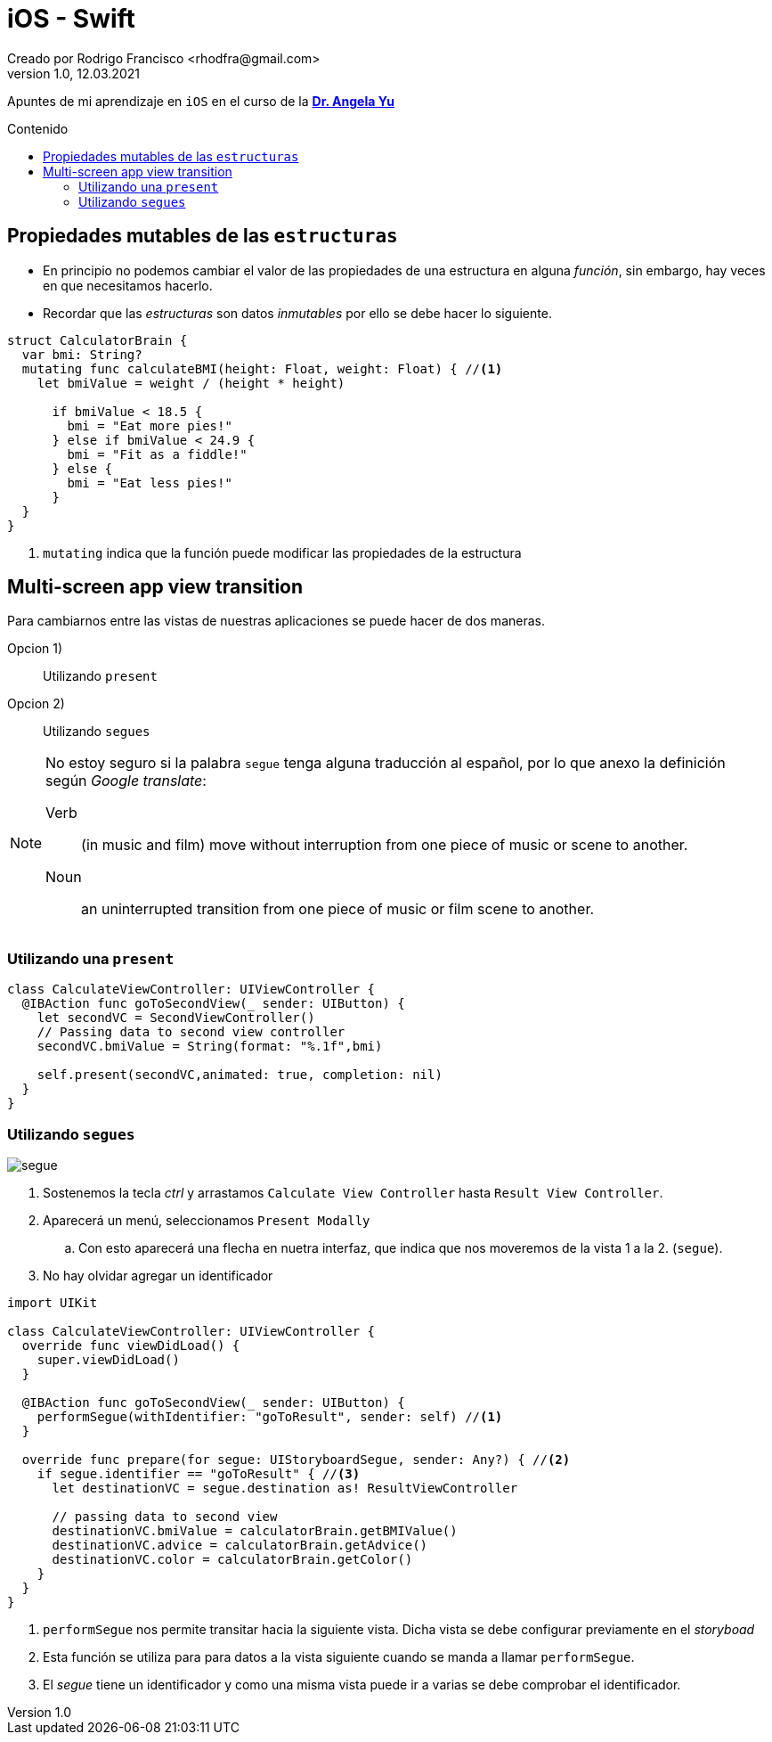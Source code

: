 = iOS - Swift
Creado por Rodrigo Francisco <rhodfra@gmail.com>
Version 1.0, 12.03.2021
//:keywords: 
//:sectnums: 
// Configuracion de la tabla de contenidos
:toc: 
:toc-placement!:
:toclevels: 4                                          
:toc-title: Contenido

// Ruta base de las imagenes
:imagesdir: ./README.assets/ 

// Resaltar sintaxis
:source-highlighter: pygments

// Iconos para entorno local
ifndef::env-github[:icons: font]

// Iconos para entorno github
ifdef::env-github[]
:caution-caption: :fire:
:important-caption: :exclamation:
:note-caption: :paperclip:
:tip-caption: :bulb:
:warning-caption: :warning:
endif::[]

Apuntes de mi aprendizaje en `iOS` en el curso de la
*https://www.udemy.com/user/4b4368a3-b5c8-4529-aa65-2056ec31f37e/[Dr. Angela
Yu]*

toc::[]

== Propiedades mutables de las `estructuras`

* En principio no podemos cambiar el valor de las propiedades de una estructura
en alguna _función_, sin embargo, hay veces en que necesitamos hacerlo.
* Recordar que las _estructuras_ son datos _inmutables_ por ello se debe hacer
lo siguiente.


[source,swift]
----
struct CalculatorBrain {
  var bmi: String?
  mutating func calculateBMI(height: Float, weight: Float) { //<1>
    let bmiValue = weight / (height * height)

      if bmiValue < 18.5 {
        bmi = "Eat more pies!"
      } else if bmiValue < 24.9 {
        bmi = "Fit as a fiddle!"
      } else {
        bmi = "Eat less pies!"
      }
  }
}
----
<1> `mutating` indica que la función puede modificar las propiedades de la
estructura

== Multi-screen app view transition

Para cambiarnos entre las vistas de nuestras aplicaciones se puede hacer de dos
maneras.

Opcion 1) :: Utilizando `present`
Opcion 2) :: Utilizando `segues`

[NOTE]
====
No estoy seguro si la palabra `segue` tenga alguna traducción al español, por lo
que anexo la definición según _Google translate_:

Verb ::
(in music and film) move without interruption from one piece of music or scene
to another.

Noun ::
an uninterrupted transition from one piece of music or film scene to another.
====

=== Utilizando una `present`


[source,swift]
----
class CalculateViewController: UIViewController {
  @IBAction func goToSecondView(_ sender: UIButton) {
    let secondVC = SecondViewController()
    // Passing data to second view controller
    secondVC.bmiValue = String(format: "%.1f",bmi)

    self.present(secondVC,animated: true, completion: nil)
  }
}
----

=== Utilizando `segues`

image:segue.png[]

. Sostenemos la tecla _ctrl_ y arrastamos `Calculate View Controller` hasta
`Result View  Controller`.
. Aparecerá un menú, seleccionamos `Present Modally`
.. Con esto aparecerá una flecha en nuetra interfaz, que indica que nos
moveremos de la vista 1 a la 2. (`segue`).
. No hay olvidar agregar un identificador

[source,swift]
----
import UIKit

class CalculateViewController: UIViewController {
  override func viewDidLoad() {
    super.viewDidLoad()
  }

  @IBAction func goToSecondView(_ sender: UIButton) {
    performSegue(withIdentifier: "goToResult", sender: self) //<1>
  }

  override func prepare(for segue: UIStoryboardSegue, sender: Any?) { //<2>
    if segue.identifier == "goToResult" { //<3>
      let destinationVC = segue.destination as! ResultViewController

      // passing data to second view
      destinationVC.bmiValue = calculatorBrain.getBMIValue()
      destinationVC.advice = calculatorBrain.getAdvice()
      destinationVC.color = calculatorBrain.getColor()
    }
  }
}
----
<1> `performSegue` nos permite transitar hacia la siguiente vista. Dicha vista
se debe configurar previamente en el _storyboad_
<2> Esta función se utiliza para para datos a la vista siguiente cuando se manda
a llamar `performSegue`.
<3> El _segue_ tiene un identificador y como una misma vista puede ir a varias
se debe comprobar el identificador.
